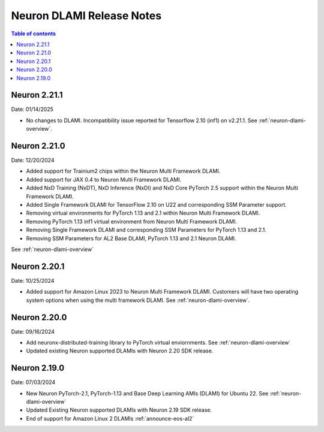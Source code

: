 .. _neuron-dlami-release-notes:

Neuron DLAMI Release Notes
===============================

.. contents:: Table of contents
   :local:
   :depth: 1

Neuron 2.21.1
-------------

Date: 01/14/2025

- No changes to DLAMI. Incompatibility issue reported for Tensorflow 2.10 (inf1) on v2.21.1. See :ref:`neuron-dlami-overview`.

Neuron 2.21.0
-------------

Date: 12/20/2024

- Added support for Trainium2 chips within the Neuron Multi Framework DLAMI.
- Added support for JAX 0.4 to Neuron Multi Framework DLAMI.
- Added NxD Training (NxDT), NxD Inference (NxDI) and NxD Core PyTorch 2.5 support within the Neuron Multi Framework DLAMI.
- Added Single Framework DLAMI for TensorFlow 2.10 on U22 and corresponding SSM Parameter support.
- Removing virtual environments for PyTorch 1.13 and 2.1 within Neuron Multi Framework DLAMI.
- Removing PyTorch 1.13 inf1 virtual environment from Neuron Multi Framework DLAMI.
- Removing Single Framework DLAMI and corresponding SSM Parameters for PyTorch 1.13 and 2.1.
- Removing SSM Parameters for AL2 Base DLAMI, PyTorch 1.13 and 2.1 Neuron DLAMI.
  
See :ref:`neuron-dlami-overview`

Neuron 2.20.1
-------------

Date: 10/25/2024

- Added support for Amazon Linux 2023 to Neuron Multi Framework DLAMI. Customers will have two operating system options when using the multi framework DLAMI. See :ref:`neuron-dlami-overview`.

Neuron 2.20.0
-------------

Date: 09/16/2024

- Add neuronx-distributed-training library to PyTorch virtual enviornments. See :ref:`neuron-dlami-overview`
- Updated existing Neuron supported DLAMIs with Neuron 2.20 SDK release.

Neuron 2.19.0
-------------

Date: 07/03/2024

- New Neuron PyTorch-2.1, PyTorch-1.13 and Base Deep Learning AMIs (DLAMI) for Ubuntu 22. See :ref:`neuron-dlami-overview`
- Updated Existing Neuron supported DLAMIs with Neuron 2.19 SDK release.
- End of support for Amazon Linux 2 DLAMIs :ref:`announce-eos-al2`






